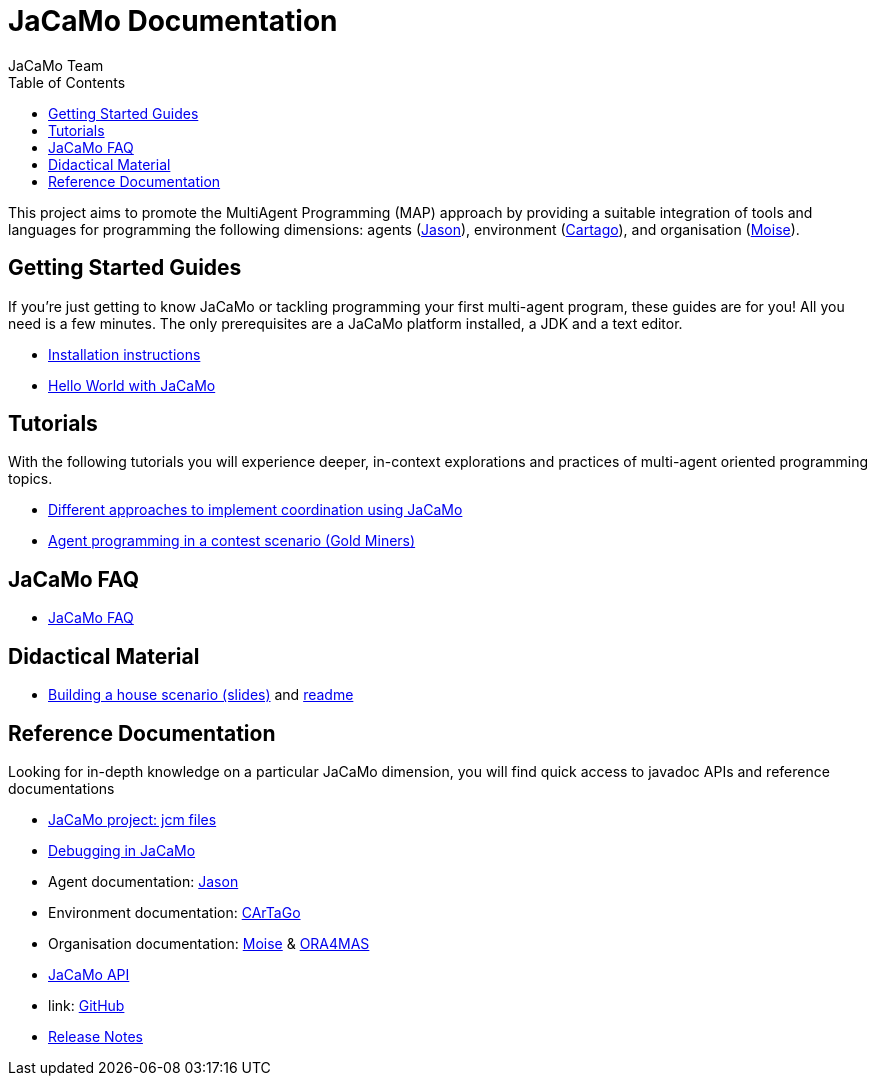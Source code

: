 = JaCaMo Documentation
:toc: right
:author: JaCaMo Team
:source-highlighter: coderay
:coderay-linenums-mode: inline
:icons: font
:prewrap!:

ifdef::env-github[:outfilesuffix: .adoc]

This project aims to promote the MultiAgent Programming (MAP) approach by providing a suitable integration of tools and languages for programming the following dimensions: agents (http://jason.sf.net[Jason]), environment (http://cartago.sourceforge.net/[Cartago]), and organisation (http://moise.sf.net[Moise]).

== Getting Started Guides

If you’re just getting to know JaCaMo or tackling programming your first multi-agent program, these guides are for you! All you need is a few minutes. The only prerequisites are a JaCaMo platform installed, a JDK and a text editor.

* link:install{outfilesuffix}[Installation instructions]
* link:tutorials/hello-world/readme{outfilesuffix}[Hello World with JaCaMo]

== Tutorials

With the following tutorials you will experience deeper, in-context explorations and practices of multi-agent oriented programming topics.
// After the practice of these tutorials, you will be ready to implement real-world multiagent solutions.

* link:tutorials/coordination/readme{outfilesuffix}[Different approaches to implement coordination using JaCaMo]
* link:tutorials/gold-miners/readme{outfilesuffix}[Agent programming in a contest scenario (Gold Miners)]

== JaCaMo FAQ

*  link:faq{outfilesuffix}[JaCaMo FAQ]

== Didactical Material
* link:tutorials/house-building/slides-practical.pdf[Building a house scenario (slides)] and link:tutorials/house-building/readme.txt[readme]

== Reference Documentation
Looking for in-depth knowledge on a particular JaCaMo dimension, you will find quick access to javadoc APIs and reference documentations

*  link:jcm{outfilesuffix}[JaCaMo project: jcm files]
*  link:debug{outfilesuffix}[Debugging in JaCaMo]
*  Agent documentation: http://jason.sourceforge.net/doc[Jason]
*  Environment documentation: http://cartago.sf.net/doc[CArTaGo]
*  Organisation documentation: http://moise.sourceforge.net/doc[Moise] & http://moise.sourceforge.net/doc/ora4mas[ORA4MAS]
//*  link:agent-env{outfilesuffix}[Agent-Environment project: C4Jason]
//*  link:org-env{outfilesuffix}[Organisation-Environment project: ORA4MAS]
//*  link:jacandroid{outfilesuffix}[JaCaMo for Android]
* link:./api/index.html?overview-summary.html[JaCaMo API]
* link: https://github.com/jacamo-lang/jacamo[GitHub]
* link:./release-notes{outfilesuffix}[Release Notes]
